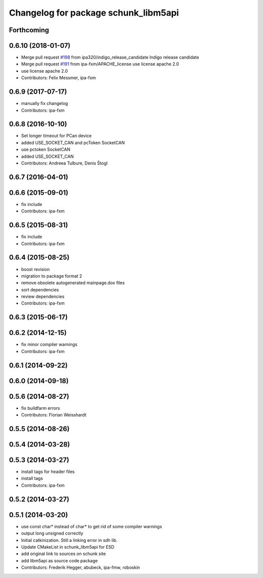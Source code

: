 ^^^^^^^^^^^^^^^^^^^^^^^^^^^^^^^^^^^^^
Changelog for package schunk_libm5api
^^^^^^^^^^^^^^^^^^^^^^^^^^^^^^^^^^^^^

Forthcoming
-----------

0.6.10 (2018-01-07)
-------------------
* Merge pull request `#198 <https://github.com/ipa320/schunk_modular_robotics/issues/198>`_ from ipa320/indigo_release_candidate
  Indigo release candidate
* Merge pull request `#191 <https://github.com/ipa320/schunk_modular_robotics/issues/191>`_ from ipa-fxm/APACHE_license
  use license apache 2.0
* use license apache 2.0
* Contributors: Felix Messmer, ipa-fxm

0.6.9 (2017-07-17)
------------------
* manually fix changelog
* Contributors: ipa-fxm

0.6.8 (2016-10-10)
------------------
* Set longer timeout for PCan device
* added USE_SOCKET_CAN and pcToken SocketCAN
* use pctoken SocketCAN
* added USE_SOCKET_CAN
* Contributors: Andreea Tulbure, Denis Štogl

0.6.7 (2016-04-01)
------------------

0.6.6 (2015-09-01)
------------------
* fix include
* Contributors: ipa-fxm

0.6.5 (2015-08-31)
------------------
* fix include
* Contributors: ipa-fxm

0.6.4 (2015-08-25)
------------------
* boost revision
* migration to package format 2
* remove obsolete autogenerated mainpage.dox files
* sort dependencies
* review dependencies
* Contributors: ipa-fxm

0.6.3 (2015-06-17)
------------------

0.6.2 (2014-12-15)
------------------
* fix minor compiler warnings
* Contributors: ipa-fxm

0.6.1 (2014-09-22)
------------------

0.6.0 (2014-09-18)
------------------

0.5.6 (2014-08-27)
------------------
* fix buildfarm errors
* Contributors: Florian Weisshardt

0.5.5 (2014-08-26)
------------------

0.5.4 (2014-03-28)
------------------

0.5.3 (2014-03-27)
------------------
* install tags for header files
* install tags
* Contributors: ipa-fxm

0.5.2 (2014-03-27)
------------------

0.5.1 (2014-03-20)
------------------
* use const char* instead of char* to get rid of some compiler warnings
* output long unsigned correctly
* Initial catkinization. Still a linking error in sdh lib.
* Update CMakeList in schunk_libm5api for ESD
* add original link to sources on schunk site
* add libm5api as source code package
* Contributors: Frederik Hegger, abubeck, ipa-fmw, roboskin

